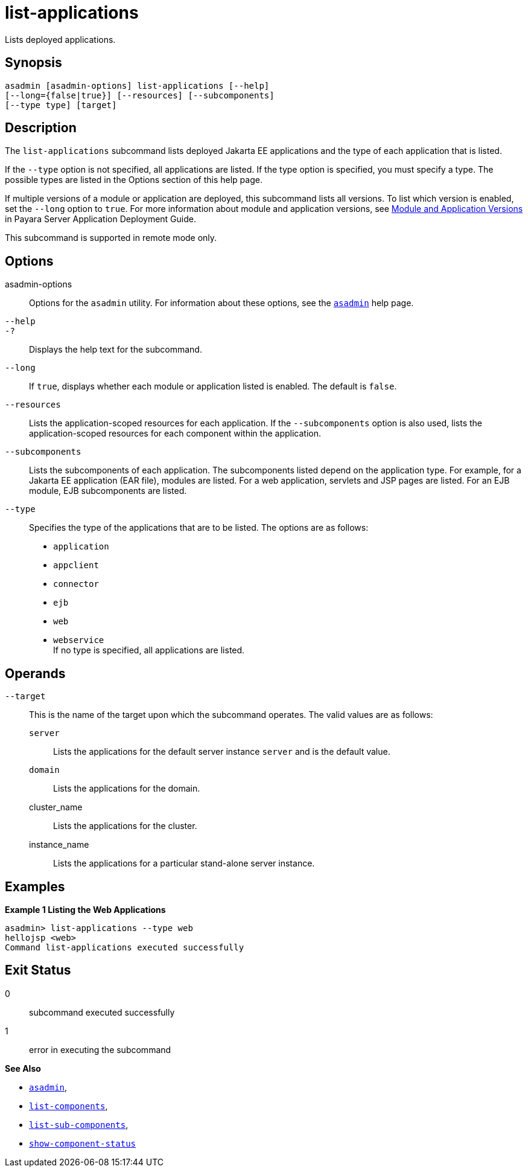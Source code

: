 [[list-applications]]
= list-applications

Lists deployed applications.

[[synopsis]]
== Synopsis

[source,shell]
----
asadmin [asadmin-options] list-applications [--help] 
[--long={false|true}] [--resources] [--subcomponents]
[--type type] [target]
----

[[description]]
== Description

The `list-applications` subcommand lists deployed Jakarta EE applications and the type of each application that is listed.

If the `--type` option is not specified, all applications are listed. If the type option is specified, you must specify a type. The possible
types are listed in the Options section of this help page.

If multiple versions of a module or application are deployed, this subcommand lists all versions. To list which version is enabled, set the
`--long` option to `true`. For more information about module and application versions, see xref:docs:application-deployment-guide:overview.adoc#module-and-application-versions[Module and Application Versions] in Payara Server Application
Deployment Guide.

This subcommand is supported in remote mode only.

[[options]]
== Options

asadmin-options::
  Options for the `asadmin` utility. For information about these options, see the xref:asadmin.adoc#asadmin-1m[`asadmin`] help page.
`--help`::
`-?`::
  Displays the help text for the subcommand.
`--long`::
  If `true`, displays whether each module or application listed is enabled. The default is `false`.
`--resources`::
  Lists the application-scoped resources for each application. If the `--subcomponents` option is also used, lists the application-scoped
  resources for each component within the application.
`--subcomponents`::
  Lists the subcomponents of each application. The subcomponents listed depend on the application type. For example, for a Jakarta EE application
  (EAR file), modules are listed. For a web application, servlets and JSP pages are listed. For an EJB module, EJB subcomponents are listed.
`--type`::
  Specifies the type of the applications that are to be listed. The options are as follows: +
  * `application`
  * `appclient`
  * `connector`
  * `ejb`
  * `web`
  * `webservice` +
  If no type is specified, all applications are listed.

[[operands]]
== Operands

`--target`::
  This is the name of the target upon which the subcommand operates. The valid values are as follows: +
  `server`;;
    Lists the applications for the default server instance `server` and is the default value.
  `domain`;;
    Lists the applications for the domain.
  cluster_name;;
    Lists the applications for the cluster.
  instance_name;;
    Lists the applications for a particular stand-alone server instance.

[[examples]]
== Examples

*Example 1 Listing the Web Applications*

[source,shell]
----
asadmin> list-applications --type web
hellojsp <web>
Command list-applications executed successfully
----

[[exit-status]]
== Exit Status

0::
  subcommand executed successfully
1::
  error in executing the subcommand

*See Also*

* xref:asadmin.adoc#asadmin-1m[`asadmin`],
* xref:list-components.adoc#list-components[`list-components`],
* xref:list-sub-components.adoc#list-sub-components[`list-sub-components`],
* xref:show-component-status.adoc#show-component-status[`show-component-status`]